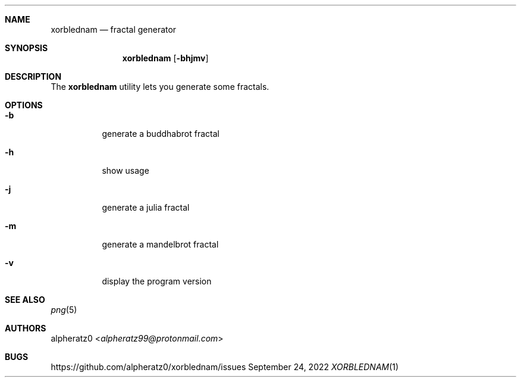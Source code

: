 .Dd September 24, 2022
.Dt XORBLEDNAM 1
.Sh NAME
.Nm xorblednam
.Nd fractal generator
.Sh SYNOPSIS
.Nm
.Op Fl bhjmv
.Sh DESCRIPTION
The
.Nm
utility lets you generate some fractals.
.Sh OPTIONS
.Bl -tag -width indent
.It Fl b
generate a buddhabrot fractal
.It Fl h
show usage
.It Fl j
generate a julia fractal
.It Fl m
generate a mandelbrot fractal
.It Fl v
display the program version
.El
.Sh SEE ALSO
.Xr png 5
.Sh AUTHORS
.An alpheratz0 Aq Mt alpheratz99@protonmail.com
.Sh BUGS
https://github.com/alpheratz0/xorblednam/issues
